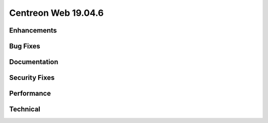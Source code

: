====================
Centreon Web 19.04.6
====================

Enhancements
------------

Bug Fixes
---------

Documentation
-------------

Security Fixes
--------------

Performance
-----------

Technical
---------
